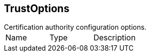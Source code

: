 == TrustOptions

++++
 Certification authority configuration options.
++++

|===
|Name | Type | Description
|===
